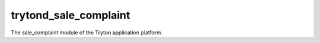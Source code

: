 trytond_sale_complaint
======================

The sale_complaint module of the Tryton application platform.
